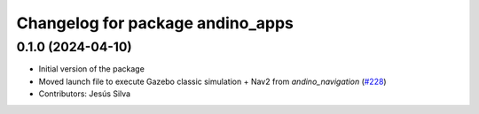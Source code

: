 ^^^^^^^^^^^^^^^^^^^^^^^^^^^^^^^^^^^^^^^^
Changelog for package andino_apps
^^^^^^^^^^^^^^^^^^^^^^^^^^^^^^^^^^^^^^^^

0.1.0 (2024-04-10)
------------------
* Initial version of the package
* Moved launch file to execute Gazebo classic simulation + Nav2 from `andino_navigation` (`#228 <https://github.com/Ekumen-OS/andino/issues/228>`_)
* Contributors: Jesús Silva

